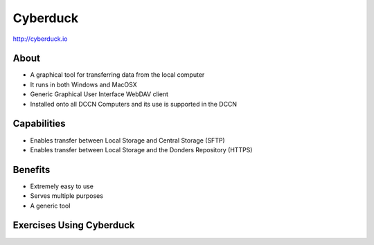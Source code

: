 Cyberduck
**********

http://cyberduck.io

About
=====
* A graphical tool for transferring data from the local computer
* It runs in both Windows and MacOSX
* Generic Graphical User Interface WebDAV client
* Installed onto all DCCN Computers and its use is supported in the DCCN 

Capabilities
============
* Enables transfer between Local Storage and Central Storage (SFTP)
* Enables transfer between Local Storage and the Donders Repository (HTTPS) 

Benefits
========
* Extremely easy to use 
* Serves multiple purposes
* A generic tool 

Exercises Using Cyberduck
=========================